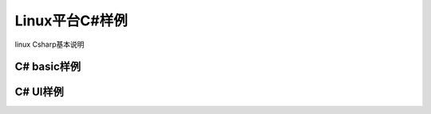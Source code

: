 Linux平台C#样例
===================

linux Csharp基本说明

C# basic样例
-------------------

C# UI样例
-------------------